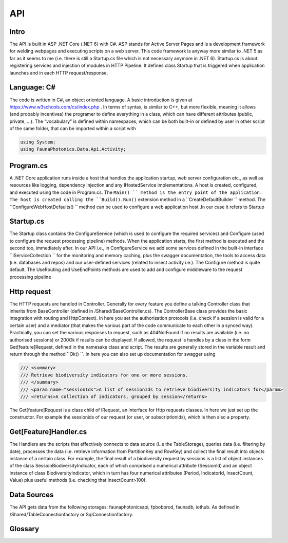API 
===

.. autosummary::
   :toctree: generated

   lumache

Intro
-----
The API is built in ASP .NET Core (.NET 6) with C#. ASP stands for Active Server Pages and is a development framework for welding webpages and executing scripts on a web server. This code framework is anyway more similar to .NET 5 as far as it seems to me (i.e. there is still a Startup.cs file which is not necessary anymore in .NET 6).
Startup.cs is about registering services and injection of modules in HTTP Pipeline. It defines class Startup that is triggered when application launches and in each HTTP request/response.


Language: C#
------------

The code is written in C#, an object oriented language. A basic introduction is given at https://www.w3schools.com/cs/index.php . In terms of syntax, is similar to C++, but more flexible, meaning it allows (and probably incentives) the programer to define everything in a class, which can have different attributes 
(public, private, …). 
The “vocabulary” is defined within namespaces, which can be both built-in or defined by user in other script of the same folder, that can be imported within a script with 

.. code-block:: csharp

   using System;
   using FaunaPhotonics.Data.Api.Activity;


Program.cs
----------

A .NET Core application runs inside a host that handles the application startup, web server configuration etc., as well as resources like logging, dependency injection and any IHostedService implementations. A host is created, configured, and executed using the code in Program.cs. 
The  ``Main() `` method is the entry point of the application. The host is created calling the ``Build().Run()`` extension method in a  ``CreateDefaultBuilder `` method. The  ``ConfigureWebHostDefaults() `` method can be used to configure a web application host .In our case it refers to Startup


Startup.cs
----------
The Startup class contains the ConfigureService (which is used to configure the required services) and Configure (used to configure the request processing pipeline) methods. When the application starts, the first method is executed and the second too, immediately after. In our API i.e., in ConfigureService we add some services defined in the built-in interface  ``IServiceCollection `` for the monitoring and memory caching, plus the swagger documentation, the tools to access data (i.e. databases and repos) and our user-defined services (related to insect activity i.e.).
The Configure method is quite default. The UseRouting and UseEndPoints methods are used to add and configure middleware to the request processing pipeline

Http request
------------

The HTTP requests are handled in Controller. Generally for every feature you define a talking Controller class that inherits from BaseController (defined in /Shared/BaseController.cs). The ControllerBase class provides the basic integration with routing and HttpContext). In here you set the authorisation protocols (i.e. check if a session is valid for a certain user) and a mediator (that makes the various part of the code communicate to each other in a synced way). Practically, you can set the various responses to request, such as 404NotFound if no results are available (i.e. no authorised sessions) or 200Ok if results can be displayed. If allowed, the request is handles by a class in the form Get[feature]Request, defined in the namesake class and script. 
The results are generally stored in the variable result and return through the method  ``Ok() ``. 
In here you can also set up documentation for swagger using 

.. code-block:: csharp

        /// <summary>
        /// Retrieve biodiversity indicators for one or more sessions.
        /// </summary>
        /// <param name="sessionIds">A list of sessionIds to retrieve biodiversity indicators for</param>
        /// <returns>A collection of indicators, grouped by session</returns>
 

The Get[feature]Request is a class child of IRequest, an interface for Http requests classes. In here we just set up the constructor. For example the sessionids of our request (or user, or subscriptionids), which is then also a property. 

Get[Feature]Handler.cs
----------------------

The Handlers are the scripts that effectively connects to data source (i..e the TableStorage), queries data (i.e. filtering by date), processes the data (i.e. retrieve information from PartitionKey and RowKey) and collect the final result into objects instance of a certain class. For example, the final result of a biodiversity request by sessions is a list of object instances of the class SessionBiodiversityIndicator, each of which comprised a numerical attribute (SessionId) and an object instance of class BiodiversityIndicator, which in turn has four numerical attributes (Period, IndicatorId, InsectCount, Value) plus useful methods (i.e. checking that InsectCount>100). 

Data Sources
------------

The API gets data from the following storages: faunaphotonicsapi, fpbobprod, faunadb, iothub.
As defined in /Shared/TableCoonectionfactory or SqlConnectionfactory.


Glossary
-----------------

.. glossary::

   private, public
      access modifiers for class members

   Abstract class
      it cannot be created to initiate object, only to be inherited

   Abstract method
      Only in abstract classes, it has no body (only in derived classes)

   Interface
      A fully abstract class with only abstract methods. Conventionally its name starts with "I". When a class implements (inherits from) an interface, you must override all of its methods. An interface can contain properties and methods (without specifying "abstract" keyword, since they are like that by default) but no fields.. NB: While a class can only inherit from one parent class, it can implement from multiple interfaces.

   Request
      
   override
      overrides the base class method with the same name

   ?? operator
      null-coalescing operator
      aa??bb??cc?? will give the result of a if it's not null, otherwise try b, otherwise c

   ? 
      nullable type, i.e. bool? can be [True, False, Null]

   properties
      by default all members of a class are private. Private variables can be accessed through the concept of "proprieties", an hybrid between variable and method. A property has two methods: get and set, used for having encapsulatation and making fields read-only (get) or write-only(set)  

   virtual 


   